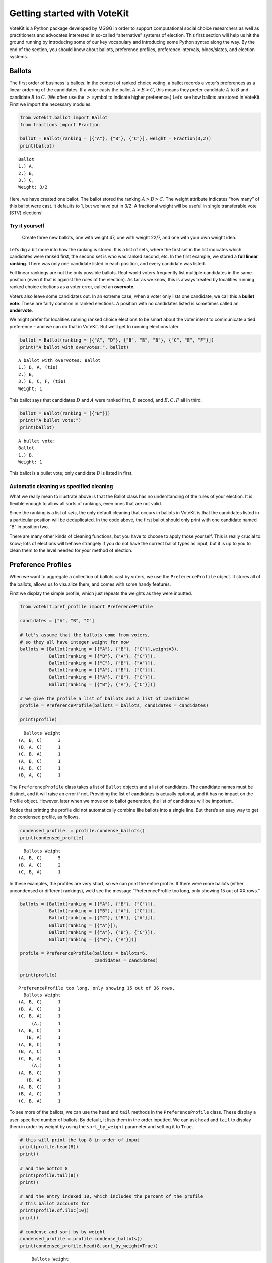 Getting started with VoteKit
============================

VoteKit is a Python package developed by MGGG in order to support
computational social choice researchers as well as practitioners and
advocates interested in so-called “alternative” systems of election.
This first section will help us hit the ground running by introducing
some of our key vocabulary and introducing some Python syntax along the
way. By the end of the section, you should know about ballots,
preference profiles, preference intervals, blocs/slates, and election
systems.

Ballots
-------

The first order of business is ballots. In the context of ranked choice
voting, a ballot records a voter’s preferences as a linear ordering of
the candidates. If a voter casts the ballot :math:`A>B>C`, this means
they prefer candidate :math:`A` to :math:`B` and candidate :math:`B` to
:math:`C`. (We often use the :math:`>` symbol to indicate higher
preference.) Let’s see how ballots are stored in VoteKit. First we
import the necessary modules.

.. code:: ipython3

    from votekit.ballot import Ballot
    from fractions import Fraction
    
    ballot = Ballot(ranking = [{"A"}, {"B"}, {"C"}], weight = Fraction(3,2))
    print(ballot)


.. parsed-literal::

    Ballot
    1.) A, 
    2.) B, 
    3.) C, 
    Weight: 3/2
    


Here, we have created one ballot. The ballot stored the ranking
:math:`A>B>C`. The weight attribute indicates “how many” of this ballot
were cast. It defaults to 1, but we have put in 3/2. A fractional weight
will be useful in single transferable vote (STV) elections!

**Try it yourself**
~~~~~~~~~~~~~~~~~~~

   Create three new ballots, one with weight 47, one with weight 22/7,
   and one with your own weight idea.

Let’s dig a bit more into how the ranking is stored. It is a list of
sets, where the first set in the list indicates which candidates were
ranked first, the second set is who was ranked second, etc. In the first
example, we stored a **full linear ranking**. There was only one
candidate listed in each position, and every candidate was listed.

Full linear rankings are not the only possible ballots. Real-world
voters frequently list multiple candidates in the same position (even if
that is against the rules of the election). As far as we know, this is
always treated by localities running ranked choice elections as a voter
error, called an **overvote**.

Voters also leave some candidates out. In an extreme case, when a voter
only lists one candidate, we call this a **bullet vote**. These are
fairly common in ranked elections. A position with no candidates listed
is sometimes called an **undervote**.

We might prefer for localities running ranked choice elections to be
smart about the voter intent to communicate a tied preference – and we
can do that in VoteKit. But we’ll get to running elections later.

.. code:: ipython3

    ballot = Ballot(ranking = [{"A", "D"}, {"B", "B", "B"}, {"C", "E", "F"}])
    print("A ballot with overvotes:", ballot)


.. parsed-literal::

    A ballot with overvotes: Ballot
    1.) D, A, (tie)
    2.) B, 
    3.) E, C, F, (tie)
    Weight: 1
    


This ballot says that candidates :math:`D` and :math:`A` were ranked
first, :math:`B` second, and :math:`E,C,F` all in third.

.. code:: ipython3

    ballot = Ballot(ranking = [{"B"}])
    print("A bullet vote:")
    print(ballot)


.. parsed-literal::

    A bullet vote:
    Ballot
    1.) B, 
    Weight: 1
    


This ballot is a bullet vote; only candidate :math:`B` is listed in
first.

**Automatic cleaning vs specified cleaning**
~~~~~~~~~~~~~~~~~~~~~~~~~~~~~~~~~~~~~~~~~~~~

What we really mean to illustrate above is that the Ballot class has no
understanding of the rules of your election. It is flexible enough to
allow all sorts of rankings, even ones that are not valid.

Since the ranking is a list of *sets*, the only default cleaning that
occurs in ballots in VoteKit is that the candidates listed in a
particular position will be deduplicated. In the code above, the first
ballot should only print with one candidate named “B” in position two.

There are many other kinds of cleaning functions, but you have to choose
to apply those yourself. This is really crucial to know; lots of
elections will behave strangely if you do not have the correct ballot
types as input, but it is up to you to clean them to the level needed
for your method of election.

Preference Profiles
-------------------

When we want to aggregate a collection of ballots cast by voters, we use
the ``PreferenceProfile`` object. It stores all of the ballots, allows
us to visualize them, and comes with some handy features.

First we display the simple profile, which just repeats the weights as
they were inputted.

.. code:: ipython3

    from votekit.pref_profile import PreferenceProfile
    
    candidates = ["A", "B", "C"]
    
    # let's assume that the ballots come from voters, 
    # so they all have integer weight for now
    ballots = [Ballot(ranking = [{"A"}, {"B"}, {"C"}],weight=3),
               Ballot(ranking = [{"B"}, {"A"}, {"C"}]),
               Ballot(ranking = [{"C"}, {"B"}, {"A"}]),
               Ballot(ranking = [{"A"}, {"B"}, {"C"}]),
               Ballot(ranking = [{"A"}, {"B"}, {"C"}]),
               Ballot(ranking = [{"B"}, {"A"}, {"C"}])]
    
    # we give the profile a list of ballots and a list of candidates
    profile = PreferenceProfile(ballots = ballots, candidates = candidates)
    
    print(profile)


.. parsed-literal::

      Ballots Weight
    (A, B, C)      3
    (B, A, C)      1
    (C, B, A)      1
    (A, B, C)      1
    (A, B, C)      1
    (B, A, C)      1


The ``PreferenceProfile`` class takes a list of ``Ballot`` objects and a
list of candidates. The candidate names must be distinct, and it will
raise an error if not. Providing the list of candidates is actually
optional, and it has no impact on the Profile object. However, later
when we move on to ballot generation, the list of candidates will be
important.

Notice that printing the profile did not automatically combine like
ballots into a single line. But there’s an easy way to get the condensed
profile, as follows.

.. code:: ipython3

    condensed_profile  = profile.condense_ballots()
    print(condensed_profile)


.. parsed-literal::

      Ballots Weight
    (A, B, C)      5
    (B, A, C)      2
    (C, B, A)      1


In these examples, the profiles are very short, so we can print the
entire profile. If there were more ballots (either uncondensed or
different rankings), we’d see the message “PreferenceProfile too long,
only showing 15 out of XX rows.”

.. code:: ipython3

    ballots = [Ballot(ranking = [{"A"}, {"B"}, {"C"}]),
               Ballot(ranking = [{"B"}, {"A"}, {"C"}]),
               Ballot(ranking = [{"C"}, {"B"}, {"A"}]),
               Ballot(ranking = [{"A"}]),
               Ballot(ranking = [{"A"}, {"B"}, {"C"}]),
               Ballot(ranking = [{"B"}, {"A"}])]
    
    profile = PreferenceProfile(ballots = ballots*6,
                                candidates = candidates)
    
    print(profile)


.. parsed-literal::

    PreferenceProfile too long, only showing 15 out of 36 rows.
      Ballots Weight
    (A, B, C)      1
    (B, A, C)      1
    (C, B, A)      1
         (A,)      1
    (A, B, C)      1
       (B, A)      1
    (A, B, C)      1
    (B, A, C)      1
    (C, B, A)      1
         (A,)      1
    (A, B, C)      1
       (B, A)      1
    (A, B, C)      1
    (B, A, C)      1
    (C, B, A)      1


To see more of the ballots, we can use the ``head`` and ``tail`` methods
in the ``PreferenceProfile`` class. These display a user-specified
number of ballots. By default, it lists them in the order inputted. We
can ask ``head`` and ``tail`` to display them in order by weight by
using the ``sort_by_weight`` parameter and setting it to ``True``.

.. code:: ipython3

    # this will print the top 8 in order of input
    print(profile.head(8))
    print()
    
    # and the bottom 8
    print(profile.tail(8))
    print()
    
    # and the entry indexed 10, which includes the percent of the profile 
    # this ballot accounts for
    print(profile.df.iloc[10])
    print()
    
    # condense and sort by by weight
    condensed_profile = profile.condense_ballots()
    print(condensed_profile.head(8,sort_by_weight=True))



.. parsed-literal::

         Ballots Weight
    0  (A, B, C)      1
    1  (B, A, C)      1
    2  (C, B, A)      1
    3       (A,)      1
    4  (A, B, C)      1
    5     (B, A)      1
    6  (A, B, C)      1
    7  (B, A, C)      1
    
          Ballots Weight
    35  (A, B, C)      1
    34  (C, B, A)      1
    33       (A,)      1
    32  (A, B, C)      1
    31     (B, A)      1
    30  (A, B, C)      1
    29  (B, A, C)      1
    28  (B, A, C)      1
    
    Ballots    (A, B, C)
    Weight             1
    Percent        2.78%
    Name: 10, dtype: object
    
         Ballots Weight
    0  (A, B, C)     12
    1  (B, A, C)      6
    2  (C, B, A)      6
    3       (A,)      6
    4     (B, A)      6


A few other useful methods are listed here. Use ``profile.METHODNAME()``
for each one.

-  ``get_candidates()`` returns the list of candidates who received any
   votes.

-  ``get_ballots()`` returns the list of ballots (useful if you want to
   extract the ballots as a list to write custom code, say).

-  ``num_ballots()`` returns the number of ballots, which is the sum of
   the weights.

-  ``to_dict(standardize = False)`` returns the profile as dictionary
   whose keys are the rankings that received votes and whose values are
   the weights (condensed). Comes with an optional ``standardize``
   argument which divides the weights by the total weight.

-  ``to_csv(fpath = "name_of_file.csv")`` saves the profile as a csv
   (useful if you want to replicate runs of an experiment).

**Try it yourself**
~~~~~~~~~~~~~~~~~~~

   Try using all five of the above methods, with or without condensing
   the ballots. Try switching the ``standardize`` parameter in
   ``to_dict`` from False to True, and change the ``fpath`` parameter in
   ``to_csv`` to a file name that makes sense.

Preference Intervals
--------------------

There are a few ways to input ballots into VoteKit. You can type them
all by hand as we did above, you can read them in from real-world vote
records, or you can generate them within VoteKit. While we will dive a
lot deeper into reading and generating in future sections, it is
worthwhile to introduce some of the vocabulary surrounding generative
models here.

Most of our generative models rely on a **preference interval**. A
preference interval stores information about the relative strengths of a
voter’s priorities for candidates. We visualize this, unsurprisingly, as
an interval. We take the interval :math:`[0,1]` and divide it into
pieces, where we’ve taken all the preference weights and scaled so they
add to 1.

For example,

::

   {"A": 0.7, "B": 0.2, "C": 0.1}

is a dictionary that represents an ordered preference interval where A
is preferred to B by a ratio of 7/2, etc.

Later, the ballot generator models will pull from these preferences to
create a ballot for each voter.

It should be remarked that there is a difference, at least to VoteKit,
between the intervals

::

   {"A": 0.7, "B": 0.3, "C": 0} and
   {"A": 0.7, "B": 0.3}

While both say there is no preference for candidate C, if the latter
interval is fed into VoteKit, that third candidate will never appear on
a generated ballot. If we feed it the former interval, the third
candidate will appear at the bottom of the ballot.

.. figure:: ../../_static/assets/preference_interval.png
   :alt: png

   png

One of the generative models is called the **slate-Plackett-Luce
model**, or s-PL. In s-PL, voters fill in their ballot from the top
position to the bottom by choosing from the available candidates in
proportion to their preference weights. We call this the impulsive voter
model.

You can read more about s-PL in our social choice documentation, but for
now let’s use it to explore how intervals work. We will assume there is
only one bloc of voters. This makes the syntax look a little strange,
but bear with us.

.. code:: ipython3

    import votekit.ballot_generator as bg
    from votekit import PreferenceInterval
    
    # the sPL model assumes there are blocs of voters, 
    # but we can just say that there is only one bloc
    bloc_voter_prop = {"all_voters": 1}
    slate_to_candidates= {"all_voters": ["A", "B", "C"]}
    
    # the preference interval (80,15,5)
    pref_intervals_by_bloc = {"all_voters":  
                              {"all_voters": PreferenceInterval({"A": .80,  "B": .15,  "C": .05})}
                              }
    
    # the sPL model needs an estimate of cohesion between blocs, 
    # but there is only one bloc here
    cohesion_parameters = {"all_voters": {"all_voters": 1}}
    
    pl = bg.slate_PlackettLuce(pref_intervals_by_bloc = pref_intervals_by_bloc,
                         bloc_voter_prop = bloc_voter_prop,
                         slate_to_candidates = slate_to_candidates,
                         cohesion_parameters=cohesion_parameters)
    
    profile = pl.generate_profile(number_of_ballots = 100)
    print(profile)


.. parsed-literal::

      Ballots Weight
    (A, B, C)     56
    (A, C, B)     23
    (B, A, C)     12
    (C, A, B)      7
    (C, B, A)      2


Re-run the above block several times to see that the elections will come
out different! The s-PL model is random, meaning we won’t always get the
same profile when we run ``generate_profile`` (although we are planning
to implement an explicit ``random seed`` option so that you can
replicate runs). You probably won’t get the same output as what is
stored in this tutorial either. That’s okay! Check that most ballots
rank :math:`A` first, which is expected because they had the largest
portion of the preference interval. Likewise, :math:`C` is least
popular.

Blocs
-----

A **bloc** of voters is a group of voters who have similar voting
behavior, generally preferring their **slate** of candidates to the
slates associated to other blocs. In VoteKit, we model this by assuming
voters within a bloc have the same preference interval. Let’s look at an
example where there are two blocs called Alpha and Xenon, each with a
two-candidate slate (:math:`A,B` and :math:`X,Y`, respectively).

By introducing blocs, we also need to discuss cohesion parameters. In
realistic polarized elections, we might be able to identify two groups
with different voting tendencies, but real voting blocs are not
perfectly monolithic—some voters will stick with their slate, but many
others might have a tendency to “cross over” to the other slate
sometimes in constructing their ballot.

The precise meaning of these vary by model, but broadly speaking,
**cohesion parameters** measure the strength with which voters stick to
their bloc.

.. code:: ipython3

    slate_to_candidates= {"Alpha": ["A", "B"],
                          "Xenon": ["X", "Y"]}
    
    # note that we include candidates with 0 support, 
    # and that our preference intervals will automatically rescale to sum to 1
    
    pref_intervals_by_bloc = {"Alpha": {"Alpha": PreferenceInterval({"A": .8, "B": .2}),
                                        "Xenon": PreferenceInterval({"X": 0, "Y": 1})},
    
                             "Xenon": {"Alpha": PreferenceInterval({"A": .5, "B": .5}),
                                       "Xenon": PreferenceInterval({"X": .5, "Y": .5})}}
    
    
    bloc_voter_prop = {"Alpha": .8, "Xenon": .2}
    
    # assume that each bloc is 90% cohesive
    # we'll discuss exactly what that means later
    cohesion_parameters = {"Alpha": {"Alpha": .9, "Xenon": .1},
                           "Xenon": {"Xenon": .9, "Alpha": .1}}
    
    pl = bg.slate_PlackettLuce(pref_intervals_by_bloc = pref_intervals_by_bloc,
                         bloc_voter_prop = bloc_voter_prop,
                         slate_to_candidates = slate_to_candidates,
                         cohesion_parameters=cohesion_parameters)
    
    # the by_bloc parameter allows us to see which ballots came from which blocs of voters
    profile_dict, agg_profile = pl.generate_profile(number_of_ballots = 10000, by_bloc=True)
    print("The ballots from Alpha voters\n", profile_dict["Alpha"])
    
    print("The ballots from Xenon voters\n", profile_dict["Xenon"])
    
    print("Aggregated ballots\n", agg_profile)


.. parsed-literal::

    The ballots from Alpha voters
          Ballots Weight
    (A, B, Y, X)   5184
    (B, A, Y, X)   1283
    (Y, A, B, X)    659
    (A, Y, B, X)    580
    (Y, B, A, X)    154
    (B, Y, A, X)    140
    The ballots from Xenon voters
     PreferenceProfile too long, only showing 15 out of 24 rows.
         Ballots Weight
    (Y, X, A, B)    420
    (X, Y, A, B)    412
    (X, Y, B, A)    397
    (Y, X, B, A)    378
    (B, Y, X, A)     50
    (X, A, Y, B)     48
    (B, X, Y, A)     47
    (A, X, Y, B)     44
    (A, Y, X, B)     41
    (Y, B, X, A)     37
    (Y, A, X, B)     37
    (X, B, Y, A)     34
    (A, B, X, Y)      8
    (B, A, Y, X)      7
    (X, B, A, Y)      6
    Aggregated ballots
     PreferenceProfile too long, only showing 15 out of 30 rows.
         Ballots Weight
    (A, B, Y, X)   5184
    (B, A, Y, X)   1283
    (Y, A, B, X)    659
    (A, Y, B, X)    580
    (Y, X, A, B)    420
    (X, Y, A, B)    412
    (X, Y, B, A)    397
    (Y, X, B, A)    378
    (Y, B, A, X)    154
    (B, Y, A, X)    140
    (B, Y, X, A)     50
    (X, A, Y, B)     48
    (B, X, Y, A)     47
    (A, X, Y, B)     44
    (A, Y, X, B)     41


Scan this to be sure it is reasonable, recalling that our intervals say
that the Alpha voters prefer :math:`A` to :math:`B`, while :math:`X` has
no support in that bloc. Xenon voters like :math:`X` and :math:`Y`
equally, and then like :math:`A` and :math:`B` equally (although much
less than their own slate). There should be a lot more Alpha-style
voters than Xenon-style voters.

Elections
---------

Finally, we are ready to run an election. It is important to distinguish
between *preference profiles*, which are a collection of ballots, and
*elections*, which are the method by which those ballots are converted
to an outcome (candidates elected to seats). We will explore all sorts
of election types in later notebooks. For now, let’s use a plurality
election on a small set of ballots so we can verify that it behaves as
it should.

.. code:: ipython3

    from votekit.elections import Plurality
    
    ballots = [Ballot(ranking = [{"A"}, {"B"}, {"C"}]),
               Ballot(ranking = [{"B"}, {"A"}, {"C"}]),
               Ballot(ranking = [{"C"}, {"B"}, {"A"}]),
               Ballot(ranking = [{"A"}, {"B"}, {"C"}]),
               Ballot(ranking = [{"A"}, {"B"}, {"C"}]),
               Ballot(ranking = [{"B"}, {"A"}, {"C"}])]
    
    profile = PreferenceProfile(ballots = ballots*6,
                                candidates = candidates)
    
    profile = profile.condense_ballots()
    
    print(profile)
    
    election = Plurality(profile = profile,
                         seats = 1)
    
    print(election.run_election())


.. parsed-literal::

      Ballots Weight
    (A, B, C)     18
    (B, A, C)     12
    (C, B, A)      6
    Current Round: 1
    Candidate     Status  Round
            A    Elected      1
            B Eliminated      1
            C Eliminated      1


If everything worked as intended, you should see that :math:`A` was
elected, while :math:`B,C` were eliminated. There is only one round, as
plurality elections are single step.

You can also run a plurality election with more seats than one; it just
takes the :math:`m` candidates with the most first-place support as
winners.

For advanced users: if several candidates had the same level of
first-place support, the default tiebreaker in VoteKit is just uniformly
random. Please note: when ``run_election`` is run for the first time,
the result is cached. Any subsequent call will use the same will return
the same result, randomness and all. If you want to re-run with
different randomness, be sure the call to ``run_election`` is in the
same code block that the election is defined.

Conclusion
~~~~~~~~~~

The goal of this section was to introduce the vocabulary of VoteKit and
ranked choice voting. You should now know about ballots, preference
profiles, preference intervals, blocs/slates, and the distinction
between profiles and elections.

Extra Prompts
^^^^^^^^^^^^^

If you have finished this section and are looking to extend your
understanding, try the following prompts:

-  Write your own profile with four candidates named Trump, Rubio, Cruz,
   and Kasich, a preference interval of your choice, and with the bloc
   name set to “Repubs2016”. Generate 1000 ballots. Are they distributed
   how they should be given your preference interval?
-  Create a preference profile where candidates :math:`B,C` should be
   elected under a 2-seat plurality election. Run the election and
   confirm!

